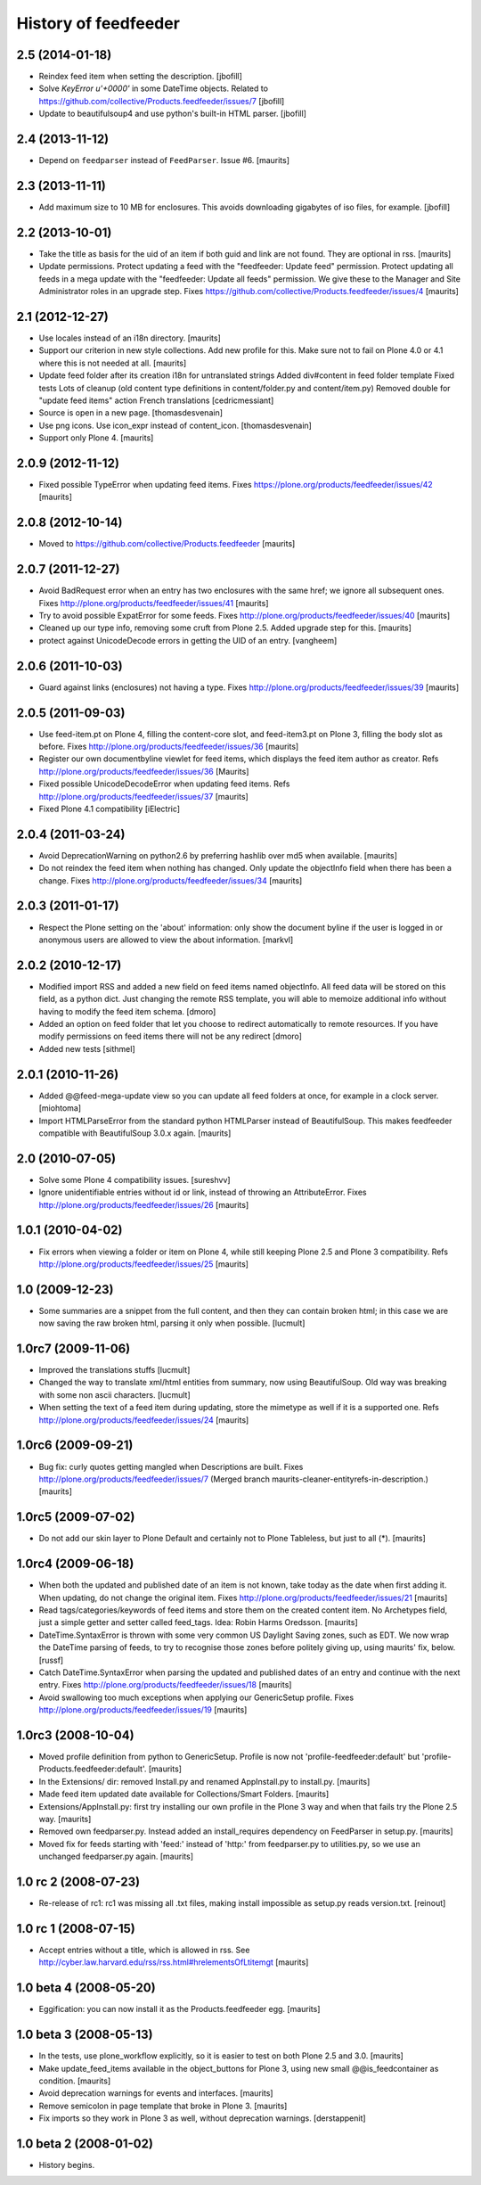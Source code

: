 History of feedfeeder
=====================


2.5 (2014-01-18)
----------------

- Reindex feed item when setting the description.
  [jbofill]

- Solve `KeyError u'+0000'` in some DateTime objects.  Related to
  https://github.com/collective/Products.feedfeeder/issues/7
  [jbofill]

- Update to beautifulsoup4 and use python's built-in HTML parser.
  [jbofill]


2.4 (2013-11-12)
----------------

- Depend on ``feedparser`` instead of ``FeedParser``.  Issue #6.
  [maurits]


2.3 (2013-11-11)
----------------

- Add maximum size to 10 MB for enclosures.  This avoids downloading
  gigabytes of iso files, for example.
  [jbofill]


2.2 (2013-10-01)
----------------

- Take the title as basis for the uid of an item if both guid and link
  are not found.  They are optional in rss.
  [maurits]

- Update permissions.  Protect updating a feed with the "feedfeeder:
  Update feed" permission.  Protect updating all feeds in a mega
  update with the "feedfeeder: Update all feeds" permission.  We give
  these to the Manager and Site Administrator roles in an upgrade step.
  Fixes https://github.com/collective/Products.feedfeeder/issues/4
  [maurits]


2.1 (2012-12-27)
----------------

- Use locales instead of an i18n directory.
  [maurits]

- Support our criterion in new style collections.  Add new profile for
  this.  Make sure not to fail on Plone 4.0 or 4.1 where this is not
  needed at all.
  [maurits]

- Update feed folder after its creation
  i18n for untranslated strings
  Added div#content in feed folder template
  Fixed tests
  Lots of cleanup (old content type definitions in content/folder.py and content/item.py)
  Removed double for "update feed items" action
  French translations
  [cedricmessiant]

- Source is open in a new page.
  [thomasdesvenain]

- Use png icons.
  Use icon_expr instead of content_icon.
  [thomasdesvenain]

- Support only Plone 4.
  [maurits]


2.0.9 (2012-11-12)
------------------

- Fixed possible TypeError when updating feed items.
  Fixes https://plone.org/products/feedfeeder/issues/42
  [maurits]


2.0.8 (2012-10-14)
------------------

- Moved to https://github.com/collective/Products.feedfeeder
  [maurits]


2.0.7 (2011-12-27)
------------------

- Avoid BadRequest error when an entry has two enclosures with the
  same href; we ignore all subsequent ones.
  Fixes http://plone.org/products/feedfeeder/issues/41
  [maurits]

- Try to avoid possible ExpatError for some feeds.
  Fixes http://plone.org/products/feedfeeder/issues/40
  [maurits]

- Cleaned up our type info, removing some cruft from Plone 2.5.
  Added upgrade step for this.
  [maurits]

- protect against UnicodeDecode errors in getting the UID
  of an entry.
  [vangheem]


2.0.6 (2011-10-03)
------------------

- Guard against links (enclosures) not having a type.
  Fixes http://plone.org/products/feedfeeder/issues/39
  [maurits]


2.0.5 (2011-09-03)
------------------

- Use feed-item.pt on Plone 4, filling the content-core slot, and
  feed-item3.pt on Plone 3, filling the body slot as before.
  Fixes http://plone.org/products/feedfeeder/issues/36
  [maurits]

- Register our own documentbyline viewlet for feed items, which
  displays the feed item author as creator.
  Refs http://plone.org/products/feedfeeder/issues/36
  [Maurits]

- Fixed possible UnicodeDecodeError when updating feed items.
  Refs http://plone.org/products/feedfeeder/issues/37
  [maurits]

- Fixed Plone 4.1 compatibility
  [iElectric]


2.0.4 (2011-03-24)
------------------

- Avoid DeprecationWarning on python2.6 by preferring hashlib over md5
  when available.
  [maurits]

- Do not reindex the feed item when nothing has changed.  Only update
  the objectInfo field when there has been a change.
  Fixes http://plone.org/products/feedfeeder/issues/34
  [maurits]


2.0.3 (2011-01-17)
------------------

- Respect the Plone setting on the 'about' information: only show the
  document byline if the user is logged in or anonymous users are
  allowed to view the about information.
  [markvl]


2.0.2 (2010-12-17)
------------------

- Modified import RSS and added a new field on feed items named
  objectInfo. All feed data will be stored on this field,
  as a python dict.
  Just changing the remote RSS template, you will able to memoize
  additional info without having to modify the feed item schema.
  [dmoro]

- Added an option on feed folder that let you choose to redirect
  automatically to remote resources. If you have modify permissions
  on feed items there will not be any redirect
  [dmoro]

- Added new tests
  [sithmel]


2.0.1 (2010-11-26)
------------------

- Added @@feed-mega-update view so you can update all feed folders at
  once, for example in a clock server.
  [miohtoma]

- Import HTMLParseError from the standard python HTMLParser instead of
  BeautifulSoup.  This makes feedfeeder compatible with BeautifulSoup
  3.0.x again.
  [maurits]


2.0 (2010-07-05)
----------------

- Solve some Plone 4 compatibility issues.
  [sureshvv]

- Ignore unidentifiable entries without id or link, instead of
  throwing an AttributeError.
  Fixes http://plone.org/products/feedfeeder/issues/26
  [maurits]


1.0.1 (2010-04-02)
------------------

- Fix errors when viewing a folder or item on Plone 4, while still
  keeping Plone 2.5 and Plone 3 compatibility.
  Refs http://plone.org/products/feedfeeder/issues/25
  [maurits]


1.0 (2009-12-23)
----------------

- Some summaries are a snippet from the full content, and then they
  can contain broken html; in this case we are now saving the raw
  broken html, parsing it only when possible.
  [lucmult]


1.0rc7 (2009-11-06)
-------------------

- Improved the translations stuffs
  [lucmult]

- Changed the way to translate xml/html entities from summary, now
  using BeautifulSoup. Old way was breaking with some non ascii
  characters.
  [lucmult]

- When setting the text of a feed item during updating, store the
  mimetype as well if it is a supported one.
  Refs http://plone.org/products/feedfeeder/issues/24
  [maurits]


1.0rc6 (2009-09-21)
-------------------

- Bug fix: curly quotes getting mangled when Descriptions are built.
  Fixes http://plone.org/products/feedfeeder/issues/7
  (Merged branch maurits-cleaner-entityrefs-in-description.)
  [maurits]


1.0rc5 (2009-07-02)
-------------------

- Do not add our skin layer to Plone Default and certainly not to
  Plone Tableless, but just to all (*).  [maurits]


1.0rc4 (2009-06-18)
-------------------

- When both the updated and published date of an item is not known,
  take today as the date when first adding it.  When updating, do not
  change the original item.
  Fixes http://plone.org/products/feedfeeder/issues/21
  [maurits]

- Read tags/categories/keywords of feed items and store them on the
  created content item.  No Archetypes field, just a simple getter and
  setter called feed_tags.   Idea: Robin Harms Oredsson.
  [maurits]

- DateTime.SyntaxError is thrown with some very common US
  Daylight Saving zones, such as EDT. We now wrap the DateTime parsing
  of feeds, to try to recognise those zones before politely giving up, using
  maurits' fix, below.
  [russf]

- Catch DateTime.SyntaxError when parsing the updated and published
  dates of an entry and continue with the next entry.
  Fixes http://plone.org/products/feedfeeder/issues/18
  [maurits]

- Avoid swallowing too much exceptions when applying our GenericSetup
  profile.
  Fixes http://plone.org/products/feedfeeder/issues/19
  [maurits]

1.0rc3 (2008-10-04)
-------------------

- Moved profile definition from python to GenericSetup.  Profile is
  now not 'profile-feedfeeder:default' but
  'profile-Products.feedfeeder:default'.  [maurits]

- In the Extensions/ dir: removed Install.py and renamed AppInstall.py
  to install.py.  [maurits]

- Made feed item updated date available for Collections/Smart Folders.
  [maurits]

- Extensions/AppInstall.py: first try installing our own profile in
  the Plone 3 way and when that fails try the Plone 2.5 way.
  [maurits]

- Removed own feedparser.py.  Instead added an install_requires
  dependency on FeedParser in setup.py.  [maurits]

- Moved fix for feeds starting with 'feed:' instead of 'http:' from
  feedparser.py to utilities.py, so we use an unchanged feedparser.py
  again.  [maurits]


1.0 rc 2 (2008-07-23)
---------------------

- Re-release of rc1: rc1 was missing all .txt files, making install impossible
  as setup.py reads version.txt. [reinout]


1.0 rc 1 (2008-07-15)
---------------------

- Accept entries without a title, which is allowed in rss.
  See http://cyber.law.harvard.edu/rss/rss.html#hrelementsOfLtitemgt
  [maurits]


1.0 beta 4 (2008-05-20)
-----------------------

- Eggification: you can now install it as the Products.feedfeeder
  egg.  [maurits]


1.0 beta 3 (2008-05-13)
-----------------------

- In the tests, use plone_workflow explicitly, so it is easier to test
  on both Plone 2.5 and 3.0.  [maurits]

- Make update_feed_items available in the object_buttons for Plone 3,
  using new small @@is_feedcontainer as condition.  [maurits]

- Avoid deprecation warnings for events and interfaces.  [maurits]

- Remove semicolon in page template that broke in Plone 3.  [maurits]

- Fix imports so they work in Plone 3 as well, without deprecation
  warnings.  [derstappenit]


1.0 beta 2 (2008-01-02)
-----------------------

- History begins.
